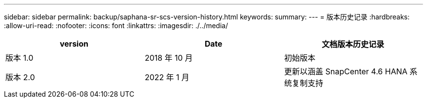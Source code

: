 ---
sidebar: sidebar 
permalink: backup/saphana-sr-scs-version-history.html 
keywords:  
summary:  
---
= 版本历史记录
:hardbreaks:
:allow-uri-read: 
:nofooter: 
:icons: font
:linkattrs: 
:imagesdir: ./../media/


|===
| version | Date | 文档版本历史记录 


| 版本 1.0 | 2018 年 10 月 | 初始版本 


| 版本 2.0 | 2022 年 1 月 | 更新以涵盖 SnapCenter 4.6 HANA 系统复制支持 
|===